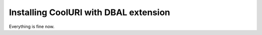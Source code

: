 ﻿.. include:: ../../Includes.txt



.. _Installing-CoolURI-with-DBAL-extension:

Installing CoolURI with DBAL extension
^^^^^^^^^^^^^^^^^^^^^^^^^^^^^^^^^^^^^^

Everything is fine now.


